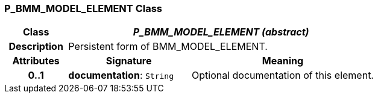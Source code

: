 === P_BMM_MODEL_ELEMENT Class

[cols="^1,2,3"]
|===
h|*Class*
2+^h|*_P_BMM_MODEL_ELEMENT (abstract)_*

h|*Description*
2+a|Persistent form of BMM_MODEL_ELEMENT.

h|*Attributes*
^h|*Signature*
^h|*Meaning*

h|*0..1*
|*documentation*: `String`
a|Optional documentation of this element.
|===
